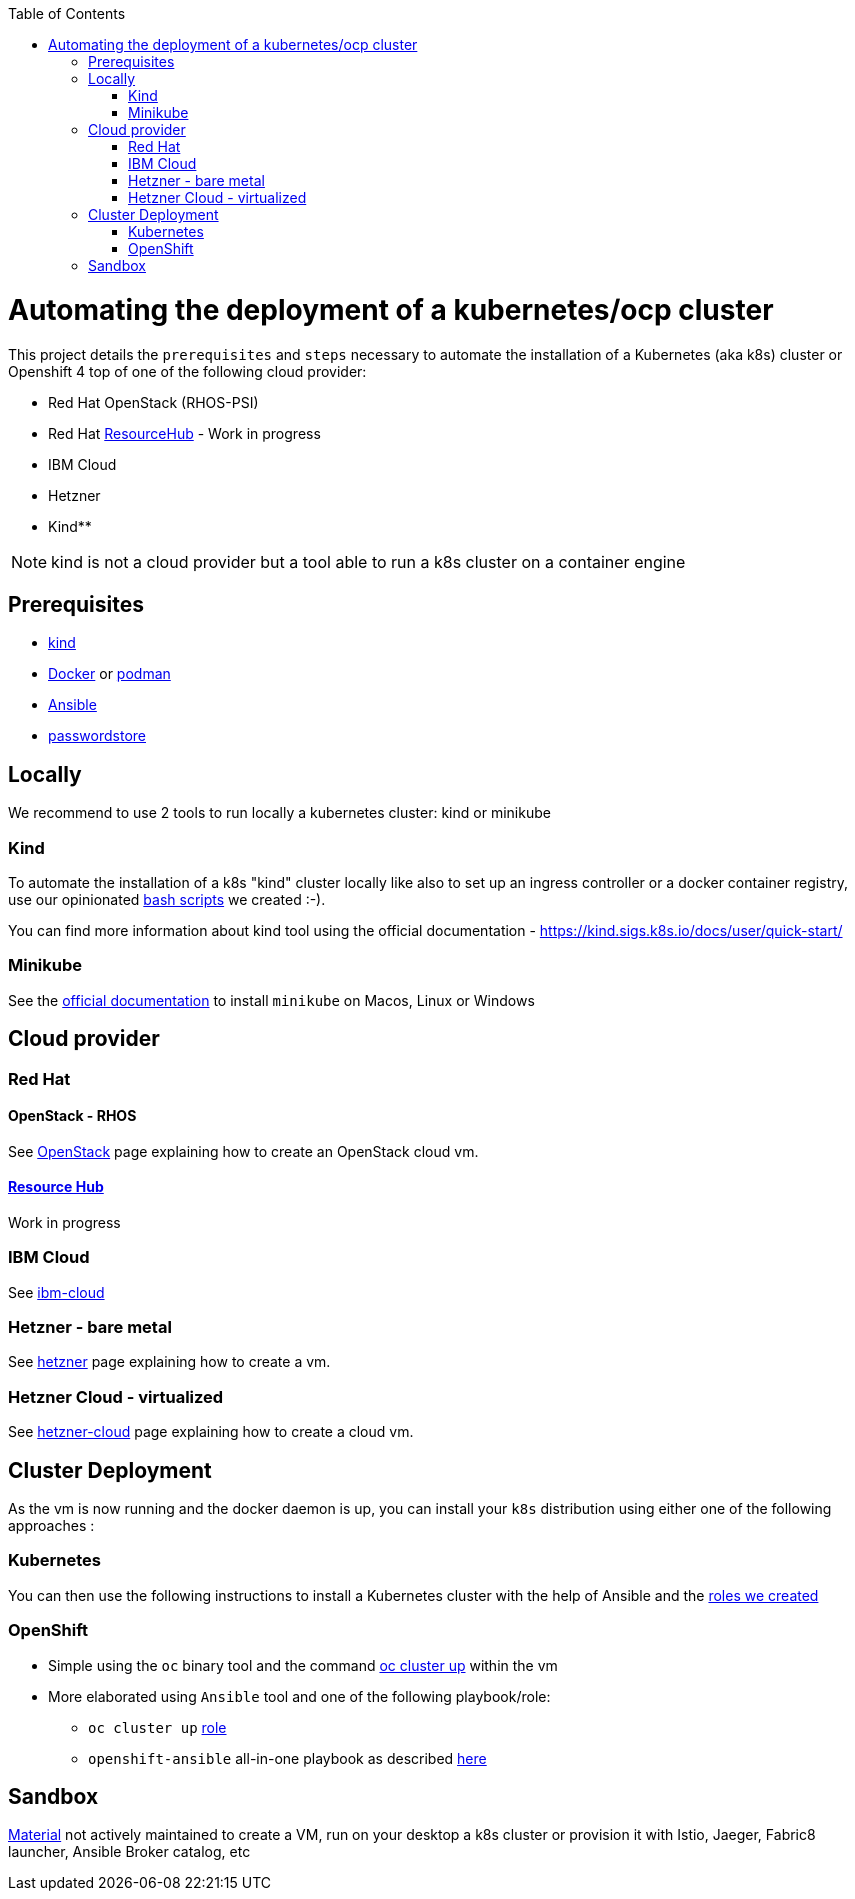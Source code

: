 :icons: font
:revdate: {docdate}
:toc: macro
:toclevels: 2
ifdef::env-github[]
:tip-caption: :bulb:
:note-caption: :information_source:
:important-caption: :heavy_exclamation_mark:
:caution-caption: :fire:
:warning-caption: :warning:
endif::[]

toc::[]

= Automating the deployment of a kubernetes/ocp cluster

This project details the `prerequisites` and `steps` necessary to automate the installation of a Kubernetes (aka k8s) cluster or Openshift 4 top of one of the following cloud provider:

* Red Hat OpenStack (RHOS-PSI)
* Red Hat https://github.com/resource-hub-dev[ResourceHub] - Work in progress
* IBM Cloud
* Hetzner
* Kind**

NOTE: kind is not a cloud provider but a tool able to run a k8s cluster on a container engine

== Prerequisites

* https://kind.sigs.k8s.io/docs/user/quick-start/#installation[kind]
* https://docs.docker.com/engine/install/[Docker] or https://podman.io/docs/installation[podman]
* https://docs.ansible.com/ansible/latest/installation_guide/intro_installation.html#installing-and-upgrading-ansible[Ansible]
* https://www.passwordstore.org/[passwordstore]

== Locally

We recommend to use 2 tools to run locally a kubernetes cluster: kind or minikube

=== Kind

To automate the installation of a k8s "kind" cluster locally like also to set up an ingress controller or a docker container registry,
use our opinionated xref:kind/README.adoc[bash scripts] we created :-).

You can find more information about kind tool using the official documentation - https://kind.sigs.k8s.io/docs/user/quick-start/

=== Minikube

See the https://kubernetes.io/docs/tasks/tools/install-minikube/[official documentation] to install `minikube` on Macos, Linux or Windows

== Cloud provider

=== Red Hat

==== OpenStack - RHOS

See xref:openstack/README.adoc[OpenStack] page explaining how to create an OpenStack cloud vm.

==== https://resourcehub.redhat.com/[Resource Hub]

Work in progress

=== IBM Cloud

See xref:ibm-cloud/README.adoc[ibm-cloud]

=== Hetzner - bare metal

See xref:hetzner/README.adoc[hetzner] page explaining how to create a vm.

=== Hetzner Cloud - virtualized

See xref:hetzner/README-cloud.adoc[hetzner-cloud] page explaining how to create a cloud vm.

== Cluster Deployment

As the vm is now running and the docker daemon is up, you can install your `k8s` distribution using either one of the following approaches :

=== Kubernetes

You can then use the following instructions to install a Kubernetes cluster with the help of Ansible and the xref:doc/k8s.adoc[roles we created]

=== OpenShift

* Simple using the `oc` binary tool and the command https://github.com/openshift/origin/blob/master/docs/cluster_up_down.md[oc cluster up] within the vm
* More elaborated using `Ansible` tool and one of the following playbook/role:
 ** `oc cluster up` xref:doc/oc.adoc[role]
 ** `openshift-ansible` all-in-one playbook as described xref:doc/cloud.adoc[here]

== Sandbox

xref:sandbox/sandbox.adoc[Material] not actively maintained to create a VM, run on your desktop a k8s cluster or provision it with Istio, Jaeger, Fabric8 launcher, Ansible Broker catalog, etc

